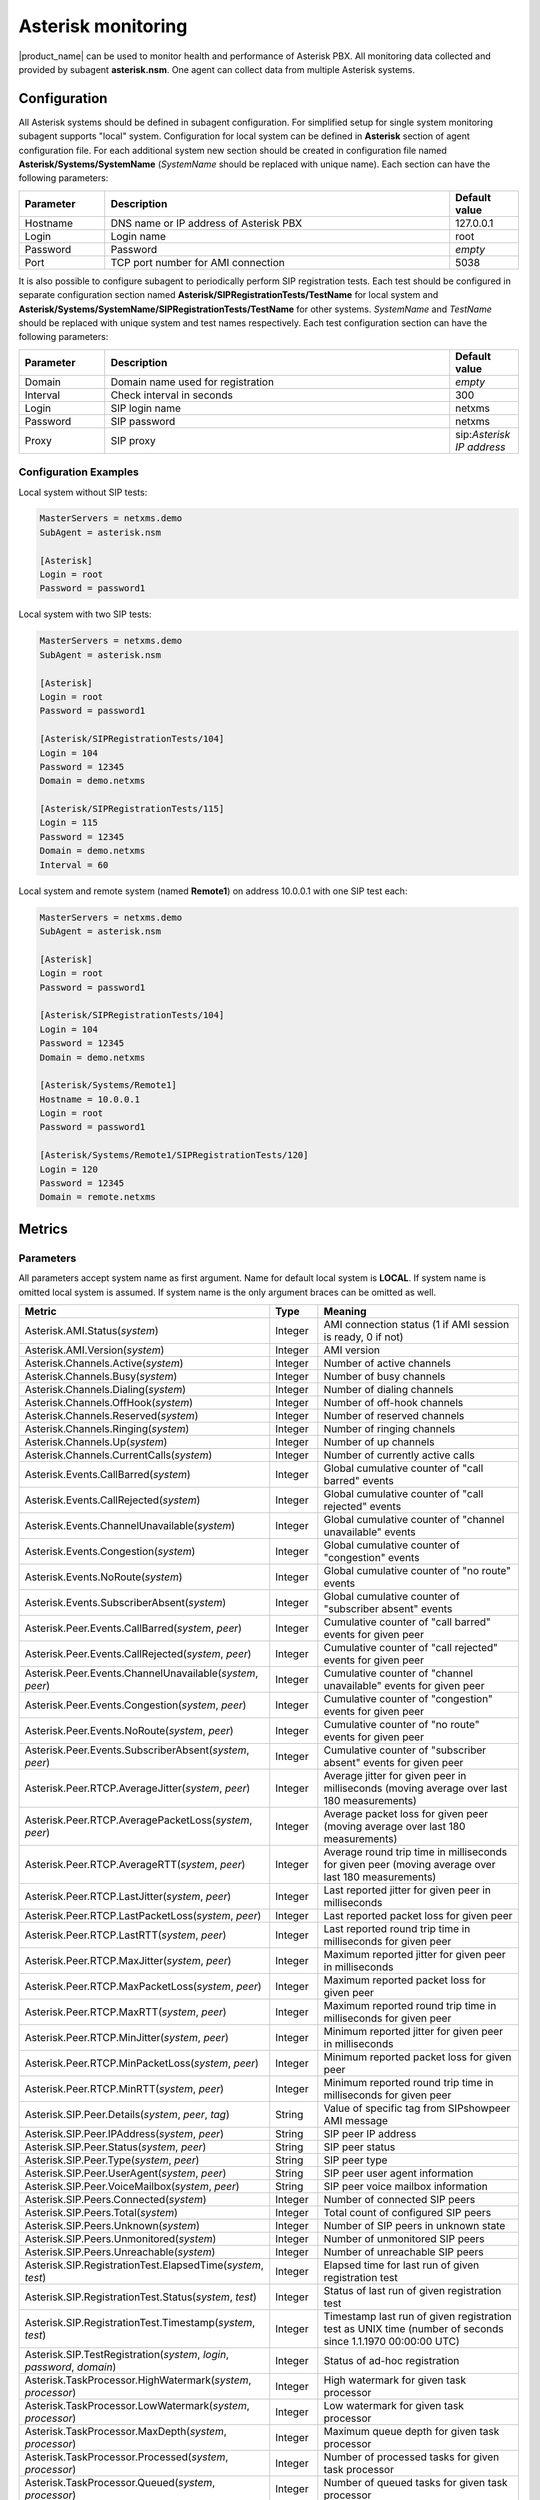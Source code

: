 .. _asterisk-monitoring:

===================
Asterisk monitoring
===================

|product_name| can be used to monitor health and performance of Asterisk PBX. All monitoring data
collected and provided by subagent **asterisk.nsm**. One agent can collect data from multiple
Asterisk systems.

Configuration
=============

All Asterisk systems should be defined in subagent configuration. For simplified setup for single
system monitoring subagent supports "local" system. Configuration for local system can be
defined in **Asterisk** section of agent configuration file. For each additional system new section
should be created in configuration file named **Asterisk/Systems/SystemName** (*SystemName* should be
replaced with unique name). Each section can have the following parameters:

.. list-table::
   :header-rows: 1
   :widths: 50 200 40

   * - Parameter
     - Description
     - Default value
   * - Hostname
     - DNS name or IP address of Asterisk PBX
     - 127.0.0.1
   * - Login
     - Login name
     - root
   * - Password
     - Password
     - *empty*
   * - Port
     - TCP port number for AMI connection
     - 5038

It is also possible to configure subagent to periodically perform SIP registration tests. Each test
should be configured in separate configuration section named **Asterisk/SIPRegistrationTests/TestName**
for local system and **Asterisk/Systems/SystemName/SIPRegistrationTests/TestName** for other systems.
*SystemName* and *TestName* should be replaced with unique system and test names respectively. Each test
configuration section can have the following parameters:

.. list-table::
   :header-rows: 1
   :widths: 50 200 40

   * - Parameter
     - Description
     - Default value
   * - Domain
     - Domain name used for registration
     - *empty*
   * - Interval
     - Check interval in seconds
     - 300
   * - Login
     - SIP login name
     - netxms
   * - Password
     - SIP password
     - netxms
   * - Proxy
     - SIP proxy
     - sip:*Asterisk IP address*

Configuration Examples
----------------------

Local system without SIP tests:

.. code-block:: cfg

   MasterServers = netxms.demo
   SubAgent = asterisk.nsm

   [Asterisk]
   Login = root
   Password = password1

Local system with two SIP tests:

.. code-block:: cfg

   MasterServers = netxms.demo
   SubAgent = asterisk.nsm

   [Asterisk]
   Login = root
   Password = password1

   [Asterisk/SIPRegistrationTests/104]
   Login = 104
   Password = 12345
   Domain = demo.netxms

   [Asterisk/SIPRegistrationTests/115]
   Login = 115
   Password = 12345
   Domain = demo.netxms
   Interval = 60

Local system and remote system (named **Remote1**) on address 10.0.0.1 with one SIP test each:

.. code-block:: cfg

   MasterServers = netxms.demo
   SubAgent = asterisk.nsm

   [Asterisk]
   Login = root
   Password = password1

   [Asterisk/SIPRegistrationTests/104]
   Login = 104
   Password = 12345
   Domain = demo.netxms

   [Asterisk/Systems/Remote1]
   Hostname = 10.0.0.1
   Login = root
   Password = password1

   [Asterisk/Systems/Remote1/SIPRegistrationTests/120]
   Login = 120
   Password = 12345
   Domain = remote.netxms

Metrics
=======

Parameters
----------

All parameters accept system name as first argument. Name for default local system is **LOCAL**.
If system name is omitted local system is assumed. If system name is the only argument braces can be omitted as well.

.. list-table::
   :header-rows: 1
   :widths: 50 30 200

   * - Metric
     - Type
     - Meaning
   * - Asterisk.AMI.Status(*system*)
     - Integer
     - AMI connection status (1 if AMI session is ready, 0 if not)
   * - Asterisk.AMI.Version(*system*)
     - Integer
     - AMI version
   * - Asterisk.Channels.Active(*system*)
     - Integer
     - Number of active channels
   * - Asterisk.Channels.Busy(*system*)
     - Integer
     - Number of busy channels
   * - Asterisk.Channels.Dialing(*system*)
     - Integer
     - Number of dialing channels
   * - Asterisk.Channels.OffHook(*system*)
     - Integer
     - Number of off-hook channels
   * - Asterisk.Channels.Reserved(*system*)
     - Integer
     - Number of reserved channels
   * - Asterisk.Channels.Ringing(*system*)
     - Integer
     - Number of ringing channels
   * - Asterisk.Channels.Up(*system*)
     - Integer
     - Number of up channels
   * - Asterisk.Channels.CurrentCalls(*system*)
     - Integer
     - Number of currently active calls
   * - Asterisk.Events.CallBarred(*system*)
     - Integer
     - Global cumulative counter of "call barred" events
   * - Asterisk.Events.CallRejected(*system*)
     - Integer
     - Global cumulative counter of "call rejected" events
   * - Asterisk.Events.ChannelUnavailable(*system*)
     - Integer
     - Global cumulative counter of "channel unavailable" events
   * - Asterisk.Events.Congestion(*system*)
     - Integer
     - Global cumulative counter of "congestion" events
   * - Asterisk.Events.NoRoute(*system*)
     - Integer
     - Global cumulative counter of "no route" events
   * - Asterisk.Events.SubscriberAbsent(*system*)
     - Integer
     - Global cumulative counter of "subscriber absent" events
   * - Asterisk.Peer.Events.CallBarred(*system*, *peer*)
     - Integer
     - Cumulative counter of "call barred" events for given peer
   * - Asterisk.Peer.Events.CallRejected(*system*, *peer*)
     - Integer
     - Cumulative counter of "call rejected" events for given peer
   * - Asterisk.Peer.Events.ChannelUnavailable(*system*, *peer*)
     - Integer
     - Cumulative counter of "channel unavailable" events for given peer
   * - Asterisk.Peer.Events.Congestion(*system*, *peer*)
     - Integer
     - Cumulative counter of "congestion" events for given peer
   * - Asterisk.Peer.Events.NoRoute(*system*, *peer*)
     - Integer
     - Cumulative counter of "no route" events for given peer
   * - Asterisk.Peer.Events.SubscriberAbsent(*system*, *peer*)
     - Integer
     - Cumulative counter of "subscriber absent" events for given peer
   * - Asterisk.Peer.RTCP.AverageJitter(*system*, *peer*)
     - Integer
     - Average jitter for given peer in milliseconds (moving average over last 180 measurements)
   * - Asterisk.Peer.RTCP.AveragePacketLoss(*system*, *peer*)
     - Integer
     - Average packet loss for given peer (moving average over last 180 measurements)
   * - Asterisk.Peer.RTCP.AverageRTT(*system*, *peer*)
     - Integer
     - Average round trip time in milliseconds for given peer (moving average over last 180 measurements)
   * - Asterisk.Peer.RTCP.LastJitter(*system*, *peer*)
     - Integer
     - Last reported jitter for given peer in milliseconds
   * - Asterisk.Peer.RTCP.LastPacketLoss(*system*, *peer*)
     - Integer
     - Last reported packet loss for given peer
   * - Asterisk.Peer.RTCP.LastRTT(*system*, *peer*)
     - Integer
     - Last reported round trip time in milliseconds for given peer
   * - Asterisk.Peer.RTCP.MaxJitter(*system*, *peer*)
     - Integer
     - Maximum reported jitter for given peer in milliseconds
   * - Asterisk.Peer.RTCP.MaxPacketLoss(*system*, *peer*)
     - Integer
     - Maximum reported packet loss for given peer
   * - Asterisk.Peer.RTCP.MaxRTT(*system*, *peer*)
     - Integer
     - Maximum reported round trip time in milliseconds for given peer
   * - Asterisk.Peer.RTCP.MinJitter(*system*, *peer*)
     - Integer
     - Minimum reported jitter for given peer in milliseconds
   * - Asterisk.Peer.RTCP.MinPacketLoss(*system*, *peer*)
     - Integer
     - Minimum reported packet loss for given peer
   * - Asterisk.Peer.RTCP.MinRTT(*system*, *peer*)
     - Integer
     - Minimum reported round trip time in milliseconds for given peer
   * - Asterisk.SIP.Peer.Details(*system*, *peer*, *tag*)
     - String
     - Value of specific tag from SIPshowpeer AMI message
   * - Asterisk.SIP.Peer.IPAddress(*system*, *peer*)
     - String
     - SIP peer IP address
   * - Asterisk.SIP.Peer.Status(*system*, *peer*)
     - String
     - SIP peer status
   * - Asterisk.SIP.Peer.Type(*system*, *peer*)
     - String
     - SIP peer type
   * - Asterisk.SIP.Peer.UserAgent(*system*, *peer*)
     - String
     - SIP peer user agent information
   * - Asterisk.SIP.Peer.VoiceMailbox(*system*, *peer*)
     - String
     - SIP peer voice mailbox information
   * - Asterisk.SIP.Peers.Connected(*system*)
     - Integer
     - Number of connected SIP peers
   * - Asterisk.SIP.Peers.Total(*system*)
     - Integer
     - Total count of configured SIP peers
   * - Asterisk.SIP.Peers.Unknown(*system*)
     - Integer
     - Number of SIP peers in unknown state
   * - Asterisk.SIP.Peers.Unmonitored(*system*)
     - Integer
     - Number of unmonitored SIP peers
   * - Asterisk.SIP.Peers.Unreachable(*system*)
     - Integer
     - Number of unreachable SIP peers
   * - Asterisk.SIP.RegistrationTest.ElapsedTime(*system*, *test*)
     - Integer
     - Elapsed time for last run of given registration test
   * - Asterisk.SIP.RegistrationTest.Status(*system*, *test*)
     - Integer
     - Status of last run of given registration test
   * - Asterisk.SIP.RegistrationTest.Timestamp(*system*, *test*)
     - Integer
     - Timestamp last run of given registration test as UNIX time (number of seconds since 1.1.1970 00:00:00 UTC)
   * - Asterisk.SIP.TestRegistration(*system*, *login*, *password*, *domain*)
     - Integer
     - Status of ad-hoc registration
   * - Asterisk.TaskProcessor.HighWatermark(*system*, *processor*)
     - Integer
     - High watermark for given task processor
   * - Asterisk.TaskProcessor.LowWatermark(*system*, *processor*)
     - Integer
     - Low watermark for given task processor
   * - Asterisk.TaskProcessor.MaxDepth(*system*, *processor*)
     - Integer
     - Maximum queue depth for given task processor
   * - Asterisk.TaskProcessor.Processed(*system*, *processor*)
     - Integer
     - Number of processed tasks for given task processor
   * - Asterisk.TaskProcessor.Queued(*system*, *processor*)
     - Integer
     - Number of queued tasks for given task processor
   * - Asterisk.Version(*system*)
     - String
     - Asterisk version


Tables
------

All tables accept system name as first argument. Name for default local system is **LOCAL**.
If system name is omitted local system is assumed. If system name is the only argument braces can be omitted as well.

.. list-table::
   :header-rows: 1
   :widths: 50 200
   
   * - Metric
     - Description
   * - Asterisk.Channels(*system*)
     - Active channels
   * - Asterisk.CommandOutput(*system*, *command*)
     - Output of given Asterisk console command
   * - Asterisk.SIP.Peers(*system*)
     - SIP peers
   * - Asterisk.SIP.RegistrationTests(*system*)
     - Configured SIP registration tests
   * - Asterisk.TaskProcessors(*system*)
     - Task processors


Lists
-----

All lists accept system name as first argument. Name for default local system is **LOCAL**.
If system name is omitted local system is assumed. If system name is the only argument braces can be omitted as well.

.. list-table::
   :header-rows: 1
   :widths: 50 200

   * - Metric
     - Description
   * - Asterisk.Channels(*system*)
     - Active channels
   * - Asterisk.CommandOutput(*system*, *command*)
     - Output of given Asterisk console command
   * - Asterisk.SIP.Peers(*system*)
     - SIP peers
   * - Asterisk.SIP.RegistrationTests(*system*)
     - Configured SIP registration tests
   * - Asterisk.Systems
     - Configured Asterisk systems
   * - Asterisk.TaskProcessors(*system*)
     - Task processors
